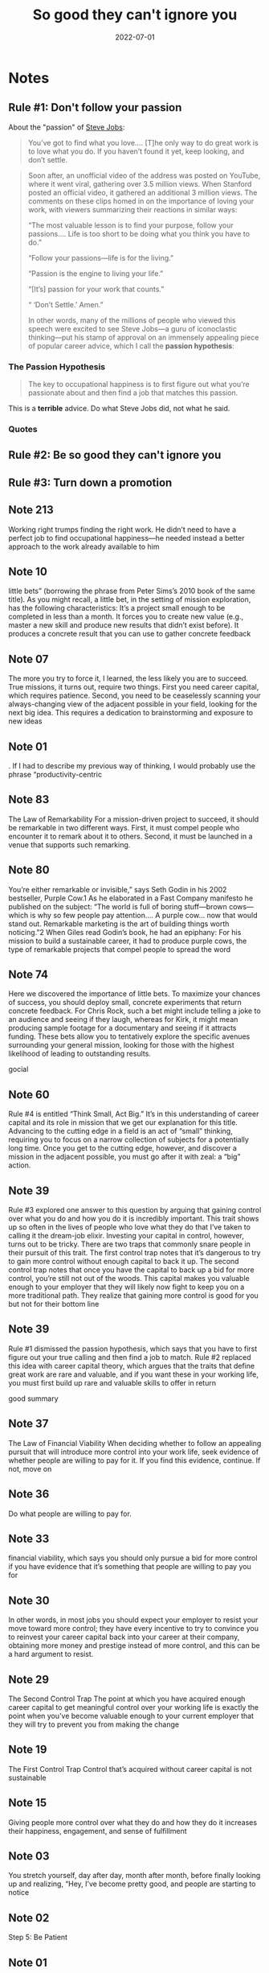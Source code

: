 :PROPERTIES:
:ID:       9a5fc738-0ba0-42ce-8271-99eccc5c2abb
:END:
#+title: So good they can't ignore you
#+filetags: :book:todo:productivity:
#+date:2022-07-01

* Notes
** Rule #1: Don't follow your passion
About the "passion" of [[id:f822574d-bf98-42ec-a482-e23deddd83e0][Steve Jobs]]:

#+begin_quote
You’ve got to find what you love…. [T]he only way to do great work is to love what you do. If you haven’t found it yet, keep looking, and don’t settle.
#+end_quote

#+begin_quote
Soon after, an unofficial video of the address was posted on YouTube, where it went viral, gathering over 3.5 million views. When Stanford posted an official video, it gathered an additional 3 million views. The comments on these clips homed in on the importance of loving your work, with viewers summarizing their reactions in similar ways:

“The most valuable lesson is to find your purpose, follow your passions…. Life is too short to be doing what you think you have to do.”

“Follow your passions—life is for the living.”

“Passion is the engine to living your life.”

“[It’s] passion for your work that counts.”

“ ‘Don’t Settle.’ Amen.”

In other words, many of the millions of people who viewed this speech were excited to see Steve Jobs—a guru of iconoclastic thinking—put his stamp of approval on an immensely appealing piece of popular career advice, which I call the *passion hypothesis*:
#+end_quote

*** The Passion Hypothesis

#+begin_quote
The key to occupational happiness is to first figure out what you’re passionate about and then find a job that matches this passion.
#+end_quote

This is a *terrible* advice. Do what Steve Jobs did, not what he said.
*** Quotes

** Rule #2: Be so good they can't ignore you
** Rule #3: Turn down a promotion
** Note 213

Working right trumps finding the right work. He didn’t need to have a perfect job to find occupational happiness—he needed instead a better approach to the work already available to him

** Note 10

little bets” (borrowing the phrase from Peter Sims’s 2010 book of the same title). As you might recall, a little bet, in the setting of mission exploration, has the following characteristics: It’s a project small enough to be completed in less than a month. It forces you to create new value (e.g., master a new skill and produce new results that didn’t exist before). It produces a concrete result that you can use to gather concrete feedback

** Note 07

The more you try to force it, I learned, the less likely you are to succeed. True missions, it turns out, require two things. First you need career capital, which requires patience. Second, you need to be ceaselessly scanning your always-changing view of the adjacent possible in your field, looking for the next big idea. This requires a dedication to brainstorming and exposure to new ideas

** Note 01

. If I had to describe my previous way of thinking, I would probably use the phrase “productivity-centric

** Note 83

The Law of Remarkability For a mission-driven project to succeed, it should be remarkable in two different ways. First, it must compel people who encounter it to remark about it to others. Second, it must be launched in a venue that supports such remarking.

** Note 80

You’re either remarkable or invisible,” says Seth Godin in his 2002 bestseller, Purple Cow.1 As he elaborated in a Fast Company manifesto he published on the subject: “The world is full of boring stuff—brown cows—which is why so few people pay attention…. A purple cow… now that would stand out. Remarkable marketing is the art of building things worth noticing.”2 When Giles read Godin’s book, he had an epiphany: For his mission to build a sustainable career, it had to produce purple cows, the type of remarkable projects that compel people to spread the word

** Note 74

Here we discovered the importance of little bets. To maximize your chances of success, you should deploy small, concrete experiments that return concrete feedback. For Chris Rock, such a bet might include telling a joke to an audience and seeing if they laugh, whereas for Kirk, it might mean producing sample footage for a documentary and seeing if it attracts funding. These bets allow you to tentatively explore the specific avenues surrounding your general mission, looking for those with the highest likelihood of leading to outstanding results.

gocial

** Note 60

Rule #4 is entitled “Think Small, Act Big.” It’s in this understanding of career capital and its role in mission that we get our explanation for this title. Advancing to the cutting edge in a field is an act of “small” thinking, requiring you to focus on a narrow collection of subjects for a potentially long time. Once you get to the cutting edge, however, and discover a mission in the adjacent possible, you must go after it with zeal: a “big” action.

** Note 39

Rule #3 explored one answer to this question by arguing that gaining control over what you do and how you do it is incredibly important. This trait shows up so often in the lives of people who love what they do that I’ve taken to calling it the dream-job elixir. Investing your capital in control, however, turns out to be tricky. There are two traps that commonly snare people in their pursuit of this trait. The first control trap notes that it’s dangerous to try to gain more control without enough capital to back it up. The second control trap notes that once you have the capital to back up a bid for more control, you’re still not out of the woods. This capital makes you valuable enough to your employer that they will likely now fight to keep you on a more traditional path. They realize that gaining more control is good for you but not for their bottom line

** Note 39

Rule #1 dismissed the passion hypothesis, which says that you have to first figure out your true calling and then find a job to match. Rule #2 replaced this idea with career capital theory, which argues that the traits that define great work are rare and valuable, and if you want these in your working life, you must first build up rare and valuable skills to offer in return

good summary

** Note 37

The Law of Financial Viability When deciding whether to follow an appealing pursuit that will introduce more control into your work life, seek evidence of whether people are willing to pay for it. If you find this evidence, continue. If not, move on

** Note 36

Do what people are willing to pay for.

** Note 33

financial viability, which says you should only pursue a bid for more control if you have evidence that it’s something that people are willing to pay you for

** Note 30

In other words, in most jobs you should expect your employer to resist your move toward more control; they have every incentive to try to convince you to reinvest your career capital back into your career at their company, obtaining more money and prestige instead of more control, and this can be a hard argument to resist.

** Note 29

The Second Control Trap The point at which you have acquired enough career capital to get meaningful control over your working life is exactly the point when you’ve become valuable enough to your current employer that they will try to prevent you from making the change

** Note 19

The First Control Trap Control that’s acquired without career capital is not sustainable

** Note 15

Giving people more control over what they do and how they do it increases their happiness, engagement, and sense of fulfillment

** Note 03

You stretch yourself, day after day, month after month, before finally looking up and realizing, “Hey, I’ve become pretty good, and people are starting to notice

** Note 02

Step 5: Be Patient

** Note 01

Pushing past what’s comfortable, however, is only one part of the deliberate-practice story; the other part is embracing honest feedback—even if it destroys what you thought was good

** Note 01

This is what you should experience in your own pursuit of “good.” If you’re not uncomfortable, then you’re probably stuck at an “acceptable level

** Note 01

Deliberate practice is often the opposite of enjoyable

** Note 01

If you show up and do what you’re told, you will, as Anders Ericsson explained earlier in this chapter, reach an “acceptable level” of ability before plateauing. The good news about deliberate practice is that

** Note 01

Returning to Geoff Colvin, in the article cited above he gives the following warning about deliberate practice: Doing things we know how to do well is enjoyable, and that’s exactly the opposite of what deliberate practice demands…. Deliberate practice is above all an effort of focus and concentration. That is what makes it “deliberate,” as distinct from the mindless playing of scales or hitting of tennis balls that most people engage in

** Note 01

4: Stretch and Destroy

** Note 00

Geoff Colvin, an editor at Fortune magazine who wrote a book on deliberate practice,7 put it this way in an article that appeared in Fotune: “[Deliberate practice] requires good goals

** Note 00

Good

** Note 98

Step 2: Identify Your Capital Type

** Note 96

career capital market. There are two types of these markets: winner-take-all and auction

** Note 95

Step 1: Decide What Capital Market You’re In

** Note 94

The Five Habits of a Craftsman

** Note 89

if you just show up and work hard, you’ll soon hit a performance plateau beyond which you fail to get any better. This is what happened to me with my guitar playing, to the chess players who stuck to tournament play, and to most knowledge workers who simply put in the hours: We all hit plateaus

** Note 88

The “serious study” employed by top chess players sounds similar to Jordan Tice’s approach to music: They’re both focused on difficult activities, carefully chosen to stretch your abilities where they most need stretching and that provide immediate feedback. At the same time, notice how chess-tournament play sounds a lot like my approach to guitar: It’s enjoyable and exciting, but it’s not necessarily making you better

** Note 87

The participants, as it turns out, were wrong. Hours spent in serious study of the game was not just the most important factor in predicting chess skill, it dominated the other factors. The researchers discovered that the players who became grand masters spent five times more hours dedicated to serious study than those who plateaued at an intermediate level. The

** Note 86

Previous studies had shown it takes around ten years, at minimum, to become a grand master. (As the psychologist K. Anders Ericsson likes to point out, even prodigies like Bobby Fisher managed to fit in ten years of playing before they achieved international recognition: He just started this accumulation earlier than most.) This is the “ten-year rule,” sometimes called the “10,000-hour rule,” which has been bouncing around scientific circles since the 1970s, but was popularized more recently by Malcolm Gladwell’s bestselling 2008 book, Outliers.3 Here’s how he summarized

** Note 84

This focus on stretching your ability and receiving immediate feedback provides the core of a more universal principle—one that I increasingly came to believe provides the key to successfully acquiring career capital in almost any field.

** Note 65

HREE DISQUALIFIERS FOR APPLYING THE CRAFTSMAN MINDSET The job presents few opportunities to distinguish yourself by developing relevant skills that are rare and valuable. The job focuses on something you think is useless or perhaps even actively bad for the world. The job forces you to work with people you really dislike.

** Note 58

THE CAREER CAPITAL THEORY OF GREAT WORK The traits that define great work are rare and valuable. Supply and demand says that if you want these traits you need rare and valuable skills to offer in return. Think of these rare and valuable skills you can offer as your career capital. The craftsman mindset, with its relentless focus on becoming “so good they can’t ignore you,” is a strategy well suited for acquiring career capital. This is why it trumps the passion mindset if your goal is to create work you love

** Note 56

Basic economic theory tells us that if you want something that’s both rare and valuable, you need something rare and valuable to offer in return—this is Supply and Demand 101.

** Note 55

Most jobs don’t offer their employees great creativity, impact, or control over what they do and how they do it

** Note 51

craftsman mindset: It asks you to leave behind self-centered concerns about whether your job is “just right,” and instead put your head down and plug away at getting really damn good. No one owes you a great career, it argues; you need to earn it—and the process won’t be easy.

** Note 50

Second, and more serious, the deep questions driving the passion mindset—“Who am I?” and “What do I truly love?”—are essentially impossible to confirm. “Is this who I really am?” and “Do I love this?” rarely reduce to clear yes-or-no responses. In other words, the passion mindset is almost guaranteed to keep you perpetually unhappy and confused, which probably explains why Bronson admits, not long into his career-seeker epic What Should I Do With My Life? that “the one feeling everyone

** Note 50

First, when you focus only on what your work offers you, it makes you hyperaware of what you don’t like about it, leading to chronic unhappiness. This is especially true for entry-level positions, which, by definition, are not going to be filled with challenging projects and autonomy—these come later. When you enter the working world with the passion mindset, the annoying tasks you’re assigned or the frustrations of corporate bureaucracy can become too much to handle

** Note 50

Whereas the craftsman mindset focuses on what you can offer the world, the passion mindset focuses instead on what the world can offer you. This mindset is how most people approach their working lives

** Note 49

To simplify things going forward, I’ll call this output-centric approach to work the craftsman mindset

** Note 49

liked that phrase—the tape doesn’t lie—as it sums up nicely what motivates performers such as Jordan, Mark, and Steve Martin. If you’re not focusing on becoming so good they can’t ignore you, you’re going to be left behind. This clarity was refreshing

** Note 35

This young generation has “high expectations for work,” explains psychologist Jeffrey Arnett, an expert on the mindset of the modern postgrad. “They expect work to be not just a job but an adventure[,]… a venue for self-development and self-expression[,]… and something that provides a satisfying fit with their assessment of their talents

** Note 34

You can visualize this shift by using Google’s Ngram Viewer2. This tool allows you to search Google’s vast corpus of digitized books to see how often selected phrases turn up in published writing over time. If you enter “follow your passion,” you see a spike in usage right at 1970 (the year when Bolles’s book was published), followed by a relatively steady high usage until 1990, at which point the graph curve swings upward. By 2000, the phrase “follow your passion” was showing up in print three times more often than in the seventies and eighties

** Note 31

SDT tells us that motivation, in the workplace or elsewhere, requires that you fulfill three basic psychological needs—factors described as the “nutriments” required to feel intrinsically motivated for your work: Autonomy: the feeling that you have control over your day, and that your actions are important Competence: the feeling that you are good at what you do Relatedness: the feeling of connection to other people

** Note 30

She surveyed the assistants to figure out why they saw their work so differently, and discovered that the strongest predictor of an assistant seeing her work as a calling was the number of years spent on the job. In other words, the more experience an assistant had, the more likely she was to love her work

** Note 30

In Wrzesniewski’s research, the happiest, most passionate employees are not those who followed their passion into a position, but instead those who have been around long enough to become good at what they do

** Note 29

Amy Wrzesniewski, a professor of organizational behavior at Yale University, has made a career studying how people think about their work. Her breakthrough paper, published in the Journal of Research in Personality while she was still a graduate student, explores the distinction between a job, a career, and a calling7. A job, in Wrzesniewski’s formulation, is a way to pay the bills, a career is a path toward increasingly better work, and a calling is work that’s an important part of your life and a vital part of your identity

** Note 26

“I didn’t go out with the idea of making a big empire,” he explains. “I set goals for myself at being the best I could be at what[ever] I did.”

** Note 18

These books, as well as the thousands of full-time bloggers, professional counselors, and self-proclaimed gurus who orbit these same core issues of workplace happiness, all peddle the same lesson: to be happy, you must follow your passion. As one prominent career counselor told me, “do what you love, and the money will follow” has become the de facto motto of the career-advice field

** Note 17

The Passion Hypothesis The key to occupational happiness is to first figure out what you’re passionate about and then find a job that matches this passion

zk

** Note 12

Don’t follow your passion; rather, let it follow you in your quest to become, in the words of my favorite Steve Martin quote, “so good that they can’t ignore you

** Note 12

If you want them in your working life, you need something rare and valuable to offer in return. In other words, you need to be good at something before you can expect a good job
